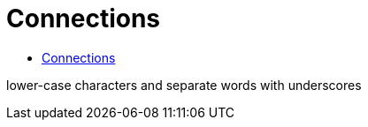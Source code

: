 = Connections

* https://airflow.apache.org/docs/apache-airflow/stable/howto/connection.html[Connections]

lower-case characters and separate words with underscores